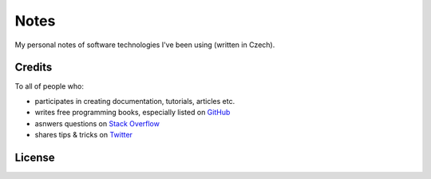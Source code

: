 *****
Notes
*****

My personal notes of software technologies I've been using (written in Czech).

Credits
=======

To all of people who:

* participates in creating documentation, tutorials, articles etc.
* writes free programming books, especially listed on GitHub_
* asnwers questions on `Stack Overflow`_
* shares tips & tricks on Twitter_

.. _GitHub: https://github.com/EbookFoundation/free-programming-books/blob/master/free-programming-books.md
.. _Stack Overflow: https://stackoverflow.com/
.. _Twitter: https://twitter.com/

License
=======

.. raw:: html

   <a rel="license" href="http://creativecommons.org/licenses/by-sa/4.0/"><img alt="Creative Commons License" style="border-width:0" src="https://i.creativecommons.org/l/by-sa/4.0/88x31.png" /></a><br />This work is licensed under a <a rel="license" href="http://creativecommons.org/licenses/by-sa/4.0/">Creative Commons Attribution-ShareAlike 4.0 International License</a>.
